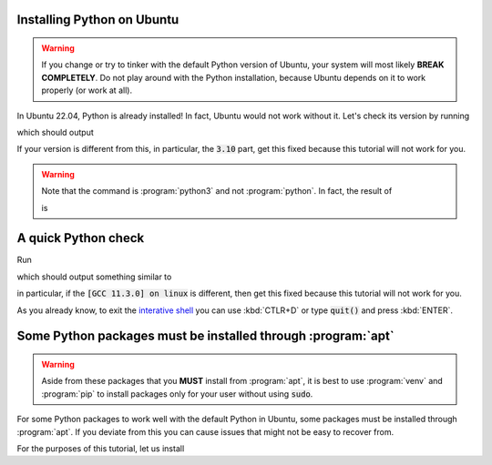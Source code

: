 Installing Python on Ubuntu
===========================

.. warning::
   If you change or try to tinker with the default Python version of Ubuntu, your system will most likely **BREAK COMPLETELY**. 
   Do not play around with the Python installation, because Ubuntu depends on it to work properly (or work at all).
   
In Ubuntu 22.04, Python is already installed!
In fact, Ubuntu would not work without it. Let's check its version by running

.. code-block:: console
   python3 --version

which should output 

.. code-block:: console
   Python 3.10.6
   
If your version is different from this, in particular, the :code:`3.10` part, get this fixed because this tutorial will not work for you. 

.. warning::
   Note that the command is :program:`python3` and not :program:`python`. In fact, the result of
   
   .. code-block:: console
       python
   
   is 
   
   .. code-block:: console
         Command 'python' not found, did you mean:
        command 'python3' from deb python3
        command 'python' from deb python-is-python3

A quick Python check
====================

Run

.. code-block:: console
   python3

which should output something similar to

.. code-block:: console
   Python 3.10.6 (main, Mar 10 2023, 10:55:28) [GCC 11.3.0] on linux
   Type "help", "copyright", "credits" or "license" for more information.
   >>> 

in particular, if the :code:`[GCC 11.3.0] on linux` is different, then get this fixed because this tutorial will not work for you.

As you already know, to exit the `interative shell <https://docs.python.org/3.10/tutorial/interpreter.html>`_ you can use :kbd:`CTLR+D` or type :code:`quit()` and press :kbd:`ENTER`.

Some Python packages must be installed through :program:`apt`
=============================================================

.. warning::
   Aside from these packages that you **MUST** install from :program:`apt`, it is best to use :program:`venv` and :program:`pip` to install packages only for your user
   without using :code:`sudo`.

For some Python packages to work well with the default Python in Ubuntu, some packages must be installed through :program:`apt`. If you deviate from this you can cause issues that might not be easy to recover from.

For the purposes of this tutorial, let us install

.. code-block:: console
   sudo apt install -y python3-pip python3-venv
   




